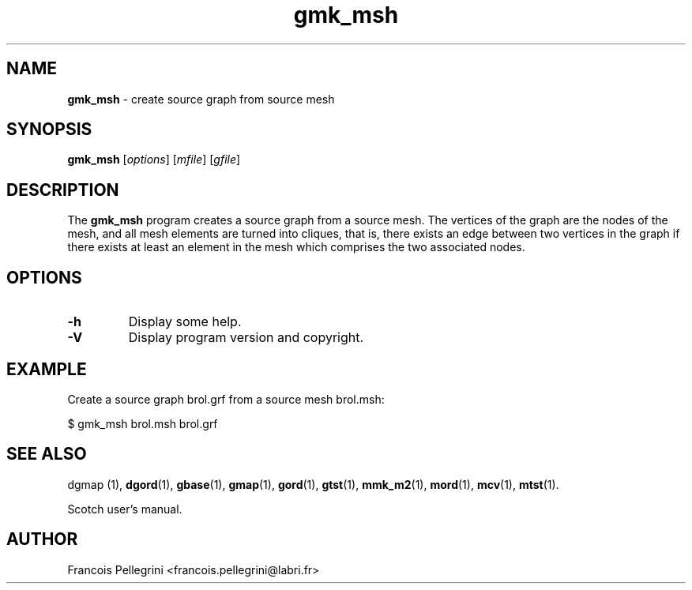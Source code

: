 .\" Text automatically generated by txt2man
.TH gmk_msh 1 "02 September 2020" "" "Scotch user's manual"
.SH NAME
\fBgmk_msh \fP- create source graph from source mesh
\fB
.SH SYNOPSIS
.nf
.fam C
\fBgmk_msh\fP [\fIoptions\fP] [\fImfile\fP] [\fIgfile\fP]

.fam T
.fi
.fam T
.fi
.SH DESCRIPTION
The \fBgmk_msh\fP program creates a source graph from a source mesh.
The vertices of the graph are the nodes of the mesh, and all mesh
elements are turned into cliques, that is, there exists an edge
between two vertices in the graph if there exists at least an
element in the mesh which comprises the two associated nodes.
.SH OPTIONS
.TP
.B
\fB-h\fP
Display some help.
.TP
.B
\fB-V\fP
Display program version and copyright.
.SH EXAMPLE
Create a source graph brol.grf from a source mesh brol.msh:
.PP
.nf
.fam C
    $ gmk_msh brol.msh brol.grf

.fam T
.fi
.SH SEE ALSO
dgmap (1), \fBdgord\fP(1), \fBgbase\fP(1), \fBgmap\fP(1), \fBgord\fP(1), \fBgtst\fP(1), \fBmmk_m2\fP(1),
\fBmord\fP(1), \fBmcv\fP(1), \fBmtst\fP(1).
.PP
Scotch user's manual.
.SH AUTHOR
Francois Pellegrini <francois.pellegrini@labri.fr>
